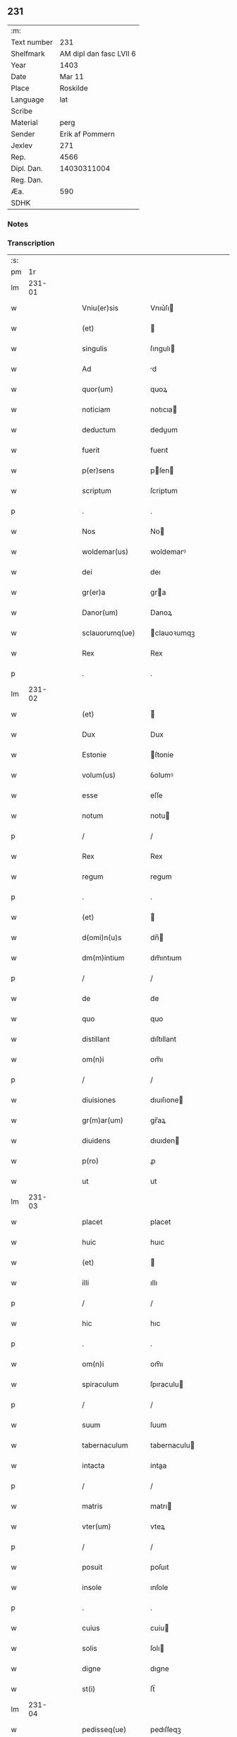 ** 231
| :m:         |                         |
| Text number |                     231 |
| Shelfmark   | AM dipl dan fasc LVII 6 |
| Year        |                    1403 |
| Date        |                  Mar 11 |
| Place       |                Roskilde |
| Language    |                     lat |
| Scribe      |                         |
| Material    |                    perg |
| Sender      |         Erik af Pommern |
| Jexlev      |                     271 |
| Rep.        |                    4566 |
| Dipl. Dan.  |             14030311004 |
| Reg. Dan.   |                         |
| Æa.         |                     590 |
| SDHK        |                         |

*** Notes


*** Transcription
| :s: |        |   |   |   |   |                    |                |   |   |   |       |     |   |   |    |               |
| pm  |     1r |   |   |   |   |                    |                |   |   |   |       |     |   |   |    |               |
| lm  | 231-01 |   |   |   |   |                    |                |   |   |   |       |     |   |   |    |               |
| w   |        |   |   |   |   | Vniu(er)sis        | Vnıu͛ſı        |   |   |   |       | lat |   |   |    |        231-01 |
| w   |        |   |   |   |   | (et)               |               |   |   |   |       | lat |   |   |    |        231-01 |
| w   |        |   |   |   |   | singulis           | ſıngulı       |   |   |   |       | lat |   |   |    |        231-01 |
| w   |        |   |   |   |   | Ad                 | d             |   |   |   |       | lat |   |   |    |        231-01 |
| w   |        |   |   |   |   | quor(um)           | quoꝝ           |   |   |   |       | lat |   |   |    |        231-01 |
| w   |        |   |   |   |   | noticiam           | notıcıa       |   |   |   |       | lat |   |   |    |        231-01 |
| w   |        |   |   |   |   | deductum           | deduum        |   |   |   |       | lat |   |   |    |        231-01 |
| w   |        |   |   |   |   | fuerit             | fuerıt         |   |   |   |       | lat |   |   |    |        231-01 |
| w   |        |   |   |   |   | p(er)sens          | pſen         |   |   |   |       | lat |   |   |    |        231-01 |
| w   |        |   |   |   |   | scriptum           | ſcriptum       |   |   |   |       | lat |   |   |    |        231-01 |
| p   |        |   |   |   |   | .                  | .              |   |   |   |       | lat |   |   |    |        231-01 |
| w   |        |   |   |   |   | Nos                | No            |   |   |   |       | lat |   |   |    |        231-01 |
| w   |        |   |   |   |   | woldemar(us)       | woldemarꝰ      |   |   |   |       | lat |   |   |    |        231-01 |
| w   |        |   |   |   |   | dei                | deı            |   |   |   |       | lat |   |   |    |        231-01 |
| w   |        |   |   |   |   | gr(er)a            | gra           |   |   |   |       | lat |   |   |    |        231-01 |
| w   |        |   |   |   |   | Danor(um)          | Danoꝝ          |   |   |   |       | lat |   |   |    |        231-01 |
| w   |        |   |   |   |   | sclauorumq(ue)     | clauoꝛumqꝫ    |   |   |   |       | lat |   |   |    |        231-01 |
| w   |        |   |   |   |   | Rex                | Rex            |   |   |   |       | lat |   |   |    |        231-01 |
| p   |        |   |   |   |   | .                  | .              |   |   |   |       | lat |   |   |    |        231-01 |
| lm  | 231-02 |   |   |   |   |                    |                |   |   |   |       |     |   |   |    |               |
| w   |        |   |   |   |   | (et)               |               |   |   |   |       | lat |   |   |    |        231-02 |
| w   |        |   |   |   |   | Dux                | Dux            |   |   |   |       | lat |   |   |    |        231-02 |
| w   |        |   |   |   |   | Estonie            | ſtonie        |   |   |   |       | lat |   |   |    |        231-02 |
| w   |        |   |   |   |   | volum(us)          | ỽolumꝰ         |   |   |   |       | lat |   |   |    |        231-02 |
| w   |        |   |   |   |   | esse               | eſſe           |   |   |   |       | lat |   |   |    |        231-02 |
| w   |        |   |   |   |   | notum              | notu          |   |   |   |       | lat |   |   |    |        231-02 |
| p   |        |   |   |   |   | /                  | /              |   |   |   |       | lat |   |   |    |        231-02 |
| w   |        |   |   |   |   | Rex                | Rex            |   |   |   |       | lat |   |   |    |        231-02 |
| w   |        |   |   |   |   | regum              | regum          |   |   |   |       | lat |   |   |    |        231-02 |
| p   |        |   |   |   |   | .                  | .              |   |   |   |       | lat |   |   |    |        231-02 |
| w   |        |   |   |   |   | (et)               |               |   |   |   |       | lat |   |   |    |        231-02 |
| w   |        |   |   |   |   | d(omi)n(u)s        | dn̅            |   |   |   |       | lat |   |   |    |        231-02 |
| w   |        |   |   |   |   | dm(m)intium        | dm̅ıntıum       |   |   |   |       | lat |   |   |    |        231-02 |
| p   |        |   |   |   |   | /                  | /              |   |   |   |       | lat |   |   |    |        231-02 |
| w   |        |   |   |   |   | de                 | de             |   |   |   |       | lat |   |   |    |        231-02 |
| w   |        |   |   |   |   | quo                | quo            |   |   |   |       | lat |   |   |    |        231-02 |
| w   |        |   |   |   |   | distillant         | dıſtıllant     |   |   |   |       | lat |   |   |    |        231-02 |
| w   |        |   |   |   |   | om(n)i             | om̅ı            |   |   |   |       | lat |   |   |    |        231-02 |
| p   |        |   |   |   |   | /                  | /              |   |   |   |       | lat |   |   |    |        231-02 |
| w   |        |   |   |   |   | diuisiones         | dıuıſıone     |   |   |   |       | lat |   |   |    |        231-02 |
| w   |        |   |   |   |   | gr(m)ar(um)        | gr̅aꝝ           |   |   |   |       | lat |   |   |    |        231-02 |
| w   |        |   |   |   |   | diuidens           | dıuıden       |   |   |   |       | lat |   |   |    |        231-02 |
| w   |        |   |   |   |   | p(ro)              | ꝓ              |   |   |   |       | lat |   |   |    |        231-02 |
| w   |        |   |   |   |   | ut                 | ut             |   |   |   |       | lat |   |   |    |        231-02 |
| lm  | 231-03 |   |   |   |   |                    |                |   |   |   |       |     |   |   |    |               |
| w   |        |   |   |   |   | placet             | placet         |   |   |   |       | lat |   |   |    |        231-03 |
| w   |        |   |   |   |   | huic               | huıc           |   |   |   |       | lat |   |   |    |        231-03 |
| w   |        |   |   |   |   | (et)               |               |   |   |   |       | lat |   |   |    |        231-03 |
| w   |        |   |   |   |   | illi               | ıllı           |   |   |   |       | lat |   |   |    |        231-03 |
| p   |        |   |   |   |   | /                  | /              |   |   |   |       | lat |   |   |    |        231-03 |
| w   |        |   |   |   |   | hic                | hıc            |   |   |   |       | lat |   |   |    |        231-03 |
| p   |        |   |   |   |   | .                  | .              |   |   |   |       | lat |   |   |    |        231-03 |
| w   |        |   |   |   |   | om(n)i             | om̅ı            |   |   |   |       | lat |   |   |    |        231-03 |
| w   |        |   |   |   |   | spiraculum         | ſpıraculu     |   |   |   |       | lat |   |   |    |        231-03 |
| p   |        |   |   |   |   | /                  | /              |   |   |   |       | lat |   |   |    |        231-03 |
| w   |        |   |   |   |   | suum               | ſuum           |   |   |   |       | lat |   |   |    |        231-03 |
| w   |        |   |   |   |   | tabernaculum       | tabernaculu   |   |   |   |       | lat |   |   |    |        231-03 |
| w   |        |   |   |   |   | intacta            | intaa         |   |   |   |       | lat |   |   |    |        231-03 |
| p   |        |   |   |   |   | /                  | /              |   |   |   |       | lat |   |   |    |        231-03 |
| w   |        |   |   |   |   | matris             | matrı         |   |   |   |       | lat |   |   |    |        231-03 |
| w   |        |   |   |   |   | vter(um)           | vteꝝ           |   |   |   |       | lat |   |   |    |        231-03 |
| p   |        |   |   |   |   | /                  | /              |   |   |   |       | lat |   |   |    |        231-03 |
| w   |        |   |   |   |   | posuit             | poſuıt         |   |   |   |       | lat |   |   |    |        231-03 |
| w   |        |   |   |   |   | insole             | ınſole         |   |   |   |       | lat |   |   |    |        231-03 |
| p   |        |   |   |   |   | .                  | .              |   |   |   |       | lat |   |   |    |        231-03 |
| w   |        |   |   |   |   | cuius              | cuiu          |   |   |   |       | lat |   |   |    |        231-03 |
| w   |        |   |   |   |   | solis              | ſolı          |   |   |   |       | lat |   |   |    |        231-03 |
| w   |        |   |   |   |   | digne              | dıgne          |   |   |   |       | lat |   |   |    |        231-03 |
| w   |        |   |   |   |   | st(i)              | ſt̅             |   |   |   |       | lat |   |   |    |        231-03 |
| lm  | 231-04 |   |   |   |   |                    |                |   |   |   |       |     |   |   |    |               |
| w   |        |   |   |   |   | pedisseq(ue)       | pedıſſeqꝫ      |   |   |   |       | lat |   |   |    |        231-04 |
| p   |        |   |   |   |   | /                  | /              |   |   |   |       | lat |   |   |    |        231-04 |
| w   |        |   |   |   |   | deo                | deo            |   |   |   |       | lat |   |   |    |        231-04 |
| w   |        |   |   |   |   | (con)sect(ra)e     | ꝯſeᷓe          |   |   |   |       | lat |   |   |    |        231-04 |
| p   |        |   |   |   |   | /                  | /              |   |   |   |       | lat |   |   |    |        231-04 |
| w   |        |   |   |   |   | v(i)gines          | vgine        |   |   |   |       | lat |   |   |    |        231-04 |
| w   |        |   |   |   |   | eximie             | eximie         |   |   |   |       | lat |   |   |    |        231-04 |
| w   |        |   |   |   |   | no(m)              | no̅             |   |   |   |       | lat |   |   |    |        231-04 |
| w   |        |   |   |   |   | (con)taminate      | ꝯtaminate      |   |   |   |       | lat |   |   |    |        231-04 |
| p   |        |   |   |   |   | /                  | /              |   |   |   |       | lat |   |   |    |        231-04 |
| w   |        |   |   |   |   | Huius              | Huiu          |   |   |   |       | lat |   |   |    |        231-04 |
| w   |        |   |   |   |   | rei                | rei            |   |   |   |       | lat |   |   |    |        231-04 |
| w   |        |   |   |   |   | gr(m)a             | gr̅a            |   |   |   |       | lat |   |   |    |        231-04 |
| p   |        |   |   |   |   | /                  | /              |   |   |   |       | lat |   |   |    |        231-04 |
| w   |        |   |   |   |   | nos/               | o/           |   |   |   |       | lat |   |   |    |        231-04 |
| p   |        |   |   |   |   | /                  | /              |   |   |   |       | lat |   |   |    |        231-04 |
| w   |        |   |   |   |   | Rex                | Rex            |   |   |   |       | lat |   |   |    |        231-04 |
| w   |        |   |   |   |   | p(m)dictus         | p̅dıu         |   |   |   |       | lat |   |   |    |        231-04 |
| w   |        |   |   |   |   | vna                | ỽna            |   |   |   |       | lat |   |   |    |        231-04 |
| w   |        |   |   |   |   | cum                | cum            |   |   |   |       | lat |   |   |    |        231-04 |
| w   |        |   |   |   |   | Illustri           | Illuſtri       |   |   |   |       | lat |   |   |    |        231-04 |
| w   |        |   |   |   |   | Heylewigi          | Heylewigi      |   |   |   |       | lat |   |   |    |        231-04 |
| w   |        |   |   |   |   | Regi               | Regi           |   |   |   |       | lat |   |   |    |        231-04 |
| p   |        |   |   |   |   | /                  | /              |   |   |   |       | lat |   |   |    |        231-04 |
| lm  | 231-05 |   |   |   |   |                    |                |   |   |   |       |     |   |   |    |               |
| w   |        |   |   |   |   | na                 | na             |   |   |   |       | lat |   |   |    |        231-05 |
| w   |        |   |   |   |   | coniuge            | conıuge        |   |   |   |       | lat |   |   |    |        231-05 |
| w   |        |   |   |   |   | nostra             | noſtra         |   |   |   |       | lat |   |   |    |        231-05 |
| p   |        |   |   |   |   | /                  | /              |   |   |   |       | lat |   |   |    |        231-05 |
| w   |        |   |   |   |   | et                 | et             |   |   |   |       | lat |   |   |    |        231-05 |
| w   |        |   |   |   |   | om(n)i             | om̅ı            |   |   |   |       | lat |   |   |    |        231-05 |
| w   |        |   |   |   |   | familia            | familia        |   |   |   |       | lat |   |   |    |        231-05 |
| p   |        |   |   |   |   | .                  | .              |   |   |   |       | lat |   |   |    |        231-05 |
| w   |        |   |   |   |   | Ac                 | c             |   |   |   |       | lat |   |   |    |        231-05 |
| w   |        |   |   |   |   | om(n)ib(us)        | om̅ıbꝫ          |   |   |   |       | lat |   |   |    |        231-05 |
| w   |        |   |   |   |   | fidelib(us)        | fıdelıbꝫ       |   |   |   |       | lat |   |   |    |        231-05 |
| w   |        |   |   |   |   | nris               | nrı           |   |   |   |       | lat |   |   |    |        231-05 |
| p   |        |   |   |   |   | /                  | /              |   |   |   |       | lat |   |   |    |        231-05 |
| w   |        |   |   |   |   | nos                | no            |   |   |   |       | lat |   |   |    |        231-05 |
| w   |        |   |   |   |   | deo                | deo            |   |   |   |       | lat |   |   |    |        231-05 |
| w   |        |   |   |   |   | dil(m)cis          | dıl̅cı         |   |   |   |       | lat |   |   |    |        231-05 |
| w   |        |   |   |   |   | virginib(us)       | vırgınıbꝫ      |   |   |   |       | lat |   |   |    |        231-05 |
| p   |        |   |   |   |   | .                  | .              |   |   |   |       | lat |   |   |    |        231-05 |
| w   |        |   |   |   |   | hom(n)ib(us)       | hom̅ıbꝫ         |   |   |   |       | lat |   |   |    |        231-05 |
| w   |        |   |   |   |   | Amabilib(us)       | mabılıbꝫ      |   |   |   |       | lat |   |   |    |        231-05 |
| p   |        |   |   |   |   | .                  | .              |   |   |   |       | lat |   |   |    |        231-05 |
| w   |        |   |   |   |   | sororib(us)        | oꝛoꝛıbꝫ       |   |   |   |       | lat |   |   |    |        231-05 |
| p   |        |   |   |   |   | .                  | .              |   |   |   |       | lat |   |   |    |        231-05 |
| w   |        |   |   |   |   | Religio¦nis        | Relıgıo¦ni    |   |   |   |       | lat |   |   |    | 231-05—231-06 |
| w   |        |   |   |   |   | sancte             | ſane          |   |   |   |       | lat |   |   |    |        231-06 |
| w   |        |   |   |   |   | Clare              | Clare          |   |   |   |       | lat |   |   |    |        231-06 |
| w   |        |   |   |   |   | virginis           | virgini       |   |   |   |       | lat |   |   |    |        231-06 |
| w   |        |   |   |   |   | Roskildis          | Roſkıldı      |   |   |   |       | lat |   |   |    |        231-06 |
| w   |        |   |   |   |   | Ciuitatis          | Cıuıtatı      |   |   |   |       | lat |   |   |    |        231-06 |
| w   |        |   |   |   |   | (et)               |               |   |   |   |       | lat |   |   |    |        231-06 |
| w   |        |   |   |   |   | dyoc(er)           | dẏoc͛           |   |   |   |       | lat |   |   |    |        231-06 |
| p   |        |   |   |   |   | .                  | .              |   |   |   |       | lat |   |   |    |        231-06 |
| w   |        |   |   |   |   | suis               | ſuı           |   |   |   |       | lat |   |   |    |        231-06 |
| w   |        |   |   |   |   | deuotis            | deuotı        |   |   |   |       | lat |   |   |    |        231-06 |
| w   |        |   |   |   |   | or(m)oib(us)       | oꝛ̅oibꝫ         |   |   |   |       | lat |   |   |    |        231-06 |
| p   |        |   |   |   |   | .                  | .              |   |   |   |       | lat |   |   |    |        231-06 |
| w   |        |   |   |   |   | et                 | et             |   |   |   |       | lat |   |   |    |        231-06 |
| w   |        |   |   |   |   | suffragijs         | ſuffragi     |   |   |   |       | lat |   |   |    |        231-06 |
| p   |        |   |   |   |   | .                  | .              |   |   |   |       | lat |   |   |    |        231-06 |
| w   |        |   |   |   |   | hu(m)ilit(er)      | hu̅ılıt͛         |   |   |   |       | lat |   |   |    |        231-06 |
| w   |        |   |   |   |   | (con)mendam(us)    | ꝯmendamꝰ       |   |   |   |       | lat |   |   |    |        231-06 |
| p   |        |   |   |   |   | .                  | .              |   |   |   |       | lat |   |   |    |        231-06 |
| w   |        |   |   |   |   | vt                 | ỽt             |   |   |   |       | lat |   |   |    |        231-06 |
| w   |        |   |   |   |   | ip(m)e             | ıp̅e            |   |   |   |       | lat |   |   |    |        231-06 |
| w   |        |   |   |   |   | que                | que            |   |   |   |       | lat |   |   |    |        231-06 |
| lm  | 231-07 |   |   |   |   |                    |                |   |   |   |       |     |   |   |    |               |
| w   |        |   |   |   |   | vitam              | ỽitam          |   |   |   |       | lat |   |   |    |        231-07 |
| w   |        |   |   |   |   | deseruerunt        | deſeruerunt    |   |   |   |       | lat |   |   |    |        231-07 |
| w   |        |   |   |   |   | p(ro)phanam        | hana         |   |   |   |       | lat |   |   |    |        231-07 |
| w   |        |   |   |   |   | et                 | et             |   |   |   |       | lat |   |   |    |        231-07 |
| w   |        |   |   |   |   | actiuam            | aiuam         |   |   |   |       | lat |   |   |    |        231-07 |
| w   |        |   |   |   |   | solum              | ſolum          |   |   |   |       | lat |   |   |    |        231-07 |
| w   |        |   |   |   |   | ducentes           | ducente       |   |   |   |       | lat |   |   |    |        231-07 |
| w   |        |   |   |   |   | vitam              | ỽıtam          |   |   |   |       | lat |   |   |    |        231-07 |
| w   |        |   |   |   |   | celicam            | celicam        |   |   |   |       | lat |   |   |    |        231-07 |
| w   |        |   |   |   |   | et                 | et             |   |   |   |       | lat |   |   |    |        231-07 |
| w   |        |   |   |   |   | (con)templatiuam   | ꝯtemplatiuam   |   |   |   |       | lat |   |   |    |        231-07 |
| p   |        |   |   |   |   | .                  | .              |   |   |   |       | lat |   |   |    |        231-07 |
| w   |        |   |   |   |   | et                 | et             |   |   |   |       | lat |   |   |    |        231-07 |
| w   |        |   |   |   |   | sicut              | ſıcut          |   |   |   |       | lat |   |   |    |        231-07 |
| w   |        |   |   |   |   | ipsr(um)          | ıpſꝝ          |   |   |   |       | lat |   |   |    |        231-07 |
| w   |        |   |   |   |   | patrona            | patrona        |   |   |   |       | lat |   |   |    |        231-07 |
| w   |        |   |   |   |   | bt(i)a             | bt̅a            |   |   |   |       | lat |   |   |    |        231-07 |
| lm  | 231-08 |   |   |   |   |                    |                |   |   |   |       |     |   |   |    |               |
| w   |        |   |   |   |   | clara              | ᴄlara          |   |   |   |       | lat |   |   |    |        231-08 |
| p   |        |   |   |   |   | /                  | /              |   |   |   |       | lat |   |   |    |        231-08 |
| w   |        |   |   |   |   | clara              | clara          |   |   |   |       | lat |   |   |    |        231-08 |
| w   |        |   |   |   |   | vita               | ỽıta           |   |   |   |       | lat |   |   |    |        231-08 |
| p   |        |   |   |   |   | .                  | .              |   |   |   |       | lat |   |   |    |        231-08 |
| w   |        |   |   |   |   | clare              | clare          |   |   |   |       | lat |   |   |    |        231-08 |
| w   |        |   |   |   |   | vixit              | ỽixit          |   |   |   |       | lat |   |   |    |        231-08 |
| p   |        |   |   |   |   | .                  | .              |   |   |   |       | lat |   |   |    |        231-08 |
| w   |        |   |   |   |   | et                 | et             |   |   |   |       | lat |   |   |    |        231-08 |
| w   |        |   |   |   |   | insigne            | ınſıgne        |   |   |   |       | lat |   |   |    |        231-08 |
| w   |        |   |   |   |   | claruit            | claruit        |   |   |   |       | lat |   |   |    |        231-08 |
| p   |        |   |   |   |   | .                  | .              |   |   |   |       | lat |   |   |    |        231-08 |
| w   |        |   |   |   |   | sit                | ſıt            |   |   |   |       | lat |   |   |    |        231-08 |
| w   |        |   |   |   |   | eius               | eıu           |   |   |   |       | lat |   |   |    |        231-08 |
| w   |        |   |   |   |   | filiefamilias      | fılıefamilia  |   |   |   |       | lat |   |   |    |        231-08 |
| w   |        |   |   |   |   | in                 | in             |   |   |   |       | lat |   |   |    |        231-08 |
| w   |        |   |   |   |   | virginali          | ỽırginalı      |   |   |   |       | lat |   |   |    |        231-08 |
| w   |        |   |   |   |   | castimonia         | caſtimonia     |   |   |   |       | lat |   |   |    |        231-08 |
| p   |        |   |   |   |   | .                  | .              |   |   |   |       | lat |   |   |    |        231-08 |
| w   |        |   |   |   |   | eius               | eıu           |   |   |   |       | lat |   |   |    |        231-08 |
| w   |        |   |   |   |   | clara              | clara          |   |   |   |       | lat |   |   |    |        231-08 |
| w   |        |   |   |   |   | vestigia           | ỽeſtıgia       |   |   |   |       | lat |   |   |    |        231-08 |
| w   |        |   |   |   |   | clare              | clare          |   |   |   |       | lat |   |   |    |        231-08 |
| lm  | 231-09 |   |   |   |   |                    |                |   |   |   |       |     |   |   |    |               |
| w   |        |   |   |   |   | comitantur         | comıtantur     |   |   |   |       | lat |   |   |    |        231-09 |
| p   |        |   |   |   |   | .                  | .              |   |   |   |       | lat |   |   |    |        231-09 |
| w   |        |   |   |   |   | que                | que            |   |   |   |       | lat |   |   |    |        231-09 |
| w   |        |   |   |   |   | deo                | deo            |   |   |   |       | lat |   |   |    |        231-09 |
| w   |        |   |   |   |   | auctore            | auoꝛe         |   |   |   |       | lat |   |   |    |        231-09 |
| p   |        |   |   |   |   | .                  | .              |   |   |   |       | lat |   |   |    |        231-09 |
| w   |        |   |   |   |   | omnium             | omnıu         |   |   |   |       | lat |   |   |    |        231-09 |
| w   |        |   |   |   |   | n(ost)r(u)m        | nr̅m            |   |   |   |       | lat |   |   |    |        231-09 |
| w   |        |   |   |   |   | inp(er)fc(i)m      | inp̲fc̅m         |   |   |   |       | lat |   |   |    |        231-09 |
| p   |        |   |   |   |   | .                  | .              |   |   |   |       | lat |   |   |    |        231-09 |
| w   |        |   |   |   |   | sua                | ſua            |   |   |   |       | lat |   |   |    |        231-09 |
| w   |        |   |   |   |   | p(er)fectione      | p̲feıone       |   |   |   |       | lat |   |   |    |        231-09 |
| w   |        |   |   |   |   | vigili             | ỽıgılı         |   |   |   |       | lat |   |   |    |        231-09 |
| w   |        |   |   |   |   | et                 | et             |   |   |   |       | lat |   |   |    |        231-09 |
| w   |        |   |   |   |   | dilig(e)nti        | dılıgn̅ti       |   |   |   |       | lat |   |   |    |        231-09 |
| w   |        |   |   |   |   | sollicitudine      | ſollıcıtudıne  |   |   |   |       | lat |   |   |    |        231-09 |
| w   |        |   |   |   |   | deum               | deum           |   |   |   |       | lat |   |   |    |        231-09 |
| w   |        |   |   |   |   | in                 | in             |   |   |   |       | lat |   |   |    |        231-09 |
| w   |        |   |   |   |   | clama(m)do         | clama̅do        |   |   |   |       | lat |   |   |    |        231-09 |
| p   |        |   |   |   |   | .                  | .              |   |   |   |       | lat |   |   |    |        231-09 |
| w   |        |   |   |   |   | salu               | ſalu           |   |   |   |       | lat |   |   |    |        231-09 |
| p   |        |   |   |   |   | /                  | /              |   |   |   |       | lat |   |   |    |        231-09 |
| lm  | 231-10 |   |   |   |   |                    |                |   |   |   |       |     |   |   |    |               |
| w   |        |   |   |   |   | tarem              | tare          |   |   |   |       | lat |   |   |    |        231-10 |
| w   |        |   |   |   |   | et                 | et             |   |   |   |       | lat |   |   |    |        231-10 |
| w   |        |   |   |   |   | p(ro)sperum        | ꝓſperu        |   |   |   |       | lat |   |   |    |        231-10 |
| w   |        |   |   |   |   | ducent             | ducent         |   |   |   |       | lat |   |   |    |        231-10 |
| w   |        |   |   |   |   | ad                 | ad             |   |   |   |       | lat |   |   |    |        231-10 |
| w   |        |   |   |   |   | p(ro)fectum        | ꝓfeu         |   |   |   |       | lat |   |   |    |        231-10 |
| p   |        |   |   |   |   | .                  | .              |   |   |   |       | lat |   |   |    |        231-10 |
| w   |        |   |   |   |   | et                 | et             |   |   |   |       | lat |   |   |    |        231-10 |
| w   |        |   |   |   |   | quia               | quia           |   |   |   |       | lat |   |   |    |        231-10 |
| w   |        |   |   |   |   | spiritualia        | ſpırıtualıa    |   |   |   |       | lat |   |   |    |        231-10 |
| w   |        |   |   |   |   | siue               | ſıue           |   |   |   |       | lat |   |   |    |        231-10 |
| w   |        |   |   |   |   | temp(er)alium      | temp̲alıu      |   |   |   |       | lat |   |   |    |        231-10 |
| w   |        |   |   |   |   | Amminicl(m)o       | mminicl̅o      |   |   |   |       | lat |   |   |    |        231-10 |
| w   |        |   |   |   |   | subsist(er)e       | ſubſıſt͛e       |   |   |   |       | lat |   |   |    |        231-10 |
| w   |        |   |   |   |   | no(m)              | no̅             |   |   |   |       | lat |   |   |    |        231-10 |
| w   |        |   |   |   |   | possunt            | poſſunt        |   |   |   |       | lat |   |   |    |        231-10 |
| p   |        |   |   |   |   | /                  | /              |   |   |   |       | lat |   |   |    |        231-10 |
| w   |        |   |   |   |   | obid               | obıd           |   |   |   |       | lat |   |   |    |        231-10 |
| w   |        |   |   |   |   | easde(st)          | eaſde̅          |   |   |   |       | lat |   |   |    |        231-10 |
| p   |        |   |   |   |   | .                  | .              |   |   |   |       | lat |   |   |    |        231-10 |
| lm  | 231-11 |   |   |   |   |                    |                |   |   |   |       |     |   |   |    |               |
| w   |        |   |   |   |   | xp(m)i             | xp̅ı            |   |   |   |       | lat |   |   |    |        231-11 |
| w   |        |   |   |   |   | sponsas            | ſponſa        |   |   |   |       | lat |   |   |    |        231-11 |
| w   |        |   |   |   |   | agno               | agno           |   |   |   |       | lat |   |   |    |        231-11 |
| w   |        |   |   |   |   | sine               | ſine           |   |   |   |       | lat |   |   |    |        231-11 |
| w   |        |   |   |   |   | macula             | macula         |   |   |   |       | lat |   |   |    |        231-11 |
| w   |        |   |   |   |   | p(er)              | p̲              |   |   |   |       | lat |   |   |    |        231-11 |
| w   |        |   |   |   |   | votum              | ỽotu          |   |   |   |       | lat |   |   |    |        231-11 |
| w   |        |   |   |   |   | virginale          | virginale      |   |   |   |       | lat |   |   |    |        231-11 |
| w   |        |   |   |   |   | subarratas         | ſubarrata     |   |   |   |       | lat |   |   |    |        231-11 |
| w   |        |   |   |   |   | in                 | in             |   |   |   |       | lat |   |   |    |        231-11 |
| w   |        |   |   |   |   | n(ost)ram          | nr̅am           |   |   |   |       | lat |   |   |    |        231-11 |
| w   |        |   |   |   |   | p(ro)tect(i)om     | ꝓte̅om         |   |   |   |       | lat |   |   |    |        231-11 |
| p   |        |   |   |   |   | /                  | /              |   |   |   |       | lat |   |   |    |        231-11 |
| w   |        |   |   |   |   | et                 | et             |   |   |   |       | lat |   |   |    |        231-11 |
| w   |        |   |   |   |   | defensam           | defenſam       |   |   |   |       | lat |   |   |    |        231-11 |
| w   |        |   |   |   |   | cum                | cum            |   |   |   |       | lat |   |   |    |        231-11 |
| w   |        |   |   |   |   | tota               | tota           |   |   |   |       | lat |   |   |    |        231-11 |
| w   |        |   |   |   |   | familia            | famılıa        |   |   |   |       | lat |   |   |    |        231-11 |
| w   |        |   |   |   |   | infra              | ınfra          |   |   |   |       | lat |   |   |    |        231-11 |
| w   |        |   |   |   |   | ci                 | ci             |   |   |   |       | lat |   |   |    |        231-11 |
| p   |        |   |   |   |   | /                  | /              |   |   |   |       | lat |   |   |    |        231-11 |
| lm  | 231-12 |   |   |   |   |                    |                |   |   |   |       |     |   |   |    |               |
| w   |        |   |   |   |   | uitatem            | uitate        |   |   |   |       | lat |   |   |    |        231-12 |
| w   |        |   |   |   |   | Rosk(ildis)        | Roſꝃ           |   |   |   |       | lat |   |   |    |        231-12 |
| w   |        |   |   |   |   | infra              | ınfra          |   |   |   |       | lat |   |   |    |        231-12 |
| w   |        |   |   |   |   | villas             | ỽılla         |   |   |   |       | lat |   |   |    |        231-12 |
| w   |        |   |   |   |   | forenses           | foꝛenſe       |   |   |   |       | lat |   |   |    |        231-12 |
| w   |        |   |   |   |   | uel                | uel            |   |   |   |       | lat |   |   |    |        231-12 |
| w   |        |   |   |   |   | in                 | in             |   |   |   |       | lat |   |   |    |        231-12 |
| w   |        |   |   |   |   | rure               | rure           |   |   |   |       | lat |   |   |    |        231-12 |
| p   |        |   |   |   |   | /                  | /              |   |   |   |       | lat |   |   |    |        231-12 |
| w   |        |   |   |   |   | h(m)itante         | h̅ıtante        |   |   |   |       | lat |   |   |    |        231-12 |
| p   |        |   |   |   |   | /                  | /              |   |   |   |       | lat |   |   |    |        231-12 |
| w   |        |   |   |   |   | et                 | et             |   |   |   |       | lat |   |   |    |        231-12 |
| w   |        |   |   |   |   | ip(m)is            | ıp̅ı           |   |   |   |       | lat |   |   |    |        231-12 |
| w   |        |   |   |   |   | attinente          | aınente       |   |   |   |       | lat |   |   |    |        231-12 |
| w   |        |   |   |   |   | recepim(us)        | recepımꝰ       |   |   |   |       | lat |   |   |    |        231-12 |
| w   |        |   |   |   |   | et                 | et             |   |   |   |       | lat |   |   |    |        231-12 |
| w   |        |   |   |   |   | p(m)sentib(us)     | p̅ſentıbꝫ       |   |   |   |       | lat |   |   |    |        231-12 |
| w   |        |   |   |   |   | recipim(us)        | recıpımꝰ       |   |   |   |       | lat |   |   |    |        231-12 |
| w   |        |   |   |   |   | ab                 | ab             |   |   |   |       | lat |   |   |    |        231-12 |
| w   |        |   |   |   |   | iniuri             | iniuri         |   |   |   |       | lat |   |   |    |        231-12 |
| p   |        |   |   |   |   | /                  | /              |   |   |   |       | lat |   |   |    |        231-12 |
| lm  | 231-13 |   |   |   |   |                    |                |   |   |   |       |     |   |   |    |               |
| w   |        |   |   |   |   | is                 | i             |   |   |   |       | lat |   |   |    |        231-13 |
| w   |        |   |   |   |   | et                 | et             |   |   |   |       | lat |   |   |    |        231-13 |
| w   |        |   |   |   |   | quibuslib(us)      | quıbuſlıbꝫ     |   |   |   |       | lat |   |   |    |        231-13 |
| w   |        |   |   |   |   | iniuriatorib(us)   | inıuriatoꝛibꝫ  |   |   |   |       | lat |   |   |    |        231-13 |
| w   |        |   |   |   |   | fidelit(er)        | fıdelıt͛        |   |   |   |       | lat |   |   |    |        231-13 |
| w   |        |   |   |   |   | p(ro)pug(ra)ndas   | ugnda       |   |   |   |       | lat |   |   |    |        231-13 |
| p   |        |   |   |   |   | /                  | /              |   |   |   |       | lat |   |   |    |        231-13 |
| w   |        |   |   |   |   | Insup(er)          | Inſup̲          |   |   |   |       | lat |   |   |    |        231-13 |
| w   |        |   |   |   |   | de                 | de             |   |   |   |       | lat |   |   |    |        231-13 |
| w   |        |   |   |   |   | gr(m)a             | gr̅a            |   |   |   |       | lat |   |   |    |        231-13 |
| w   |        |   |   |   |   | sp(m)ali           | ſp̅alı          |   |   |   |       | lat |   |   |    |        231-13 |
| w   |        |   |   |   |   | concedim(us)       | concedimꝰ      |   |   |   |       | lat |   |   |    |        231-13 |
| w   |        |   |   |   |   | dictis             | dıı          |   |   |   |       | lat |   |   |    |        231-13 |
| w   |        |   |   |   |   | sanctimonialib(us) | ſanımonıalıbꝫ |   |   |   |       | lat |   |   |    |        231-13 |
| w   |        |   |   |   |   | o(m)ia             | o̅ıa            |   |   |   |       | lat |   |   |    |        231-13 |
| w   |        |   |   |   |   | bona               | bona           |   |   |   |       | lat |   |   |    |        231-13 |
| w   |        |   |   |   |   | su                | ſu            |   |   |   |       | lat |   |   |    |        231-13 |
| lm  | 231-14 |   |   |   |   |                    |                |   |   |   |       |     |   |   |    |               |
| w   |        |   |   |   |   | vbicumq(ue)        | ỽbıcumqꝫ       |   |   |   |       | lat |   |   | =  |        231-14 |
| w   |        |   |   |   |   | locor(um)          | locoꝝ          |   |   |   |       | lat |   |   | == |        231-14 |
| w   |        |   |   |   |   | sita               | ſita           |   |   |   |       | lat |   |   |    |        231-14 |
| w   |        |   |   |   |   | ab                 | ab             |   |   |   |       | lat |   |   |    |        231-14 |
| w   |        |   |   |   |   | omni               | omni           |   |   |   |       | lat |   |   |    |        231-14 |
| w   |        |   |   |   |   | expedic(i)onis     | expedıc̅onı    |   |   |   |       | lat |   |   |    |        231-14 |
| w   |        |   |   |   |   | g(ra)uamine        | guamıne       |   |   |   |       | lat |   |   |    |        231-14 |
| w   |        |   |   |   |   | inpetit(i)oe       | ınpetıt̅oe      |   |   |   |       | lat |   |   |    |        231-14 |
| w   |        |   |   |   |   | exactoria          | exaoꝛıa       |   |   |   |       | lat |   |   |    |        231-14 |
| w   |        |   |   |   |   | jnnæ               | ȷnnæ           |   |   |   |       | lat |   |   |    |        231-14 |
| w   |        |   |   |   |   | stuch              | ſtuch          |   |   |   |       | lat |   |   |    |        231-14 |
| w   |        |   |   |   |   | cet(er)isq(ue)     | cet͛ıqꝫ        |   |   |   |       | lat |   |   |    |        231-14 |
| w   |        |   |   |   |   | soluc(i)onib(us)   | ſoluc̅onıbꝫ     |   |   |   |       | lat |   |   |    |        231-14 |
| w   |        |   |   |   |   | onerib(us)         | onerıbꝫ        |   |   |   |       | lat |   |   |    |        231-14 |
| w   |        |   |   |   |   | et                 | et             |   |   |   |       | lat |   |   |    |        231-14 |
| w   |        |   |   |   |   | ser                | ſer            |   |   |   |       | lat |   |   |    |        231-14 |
| p   |        |   |   |   |   | /                  | /              |   |   |   |       | lat |   |   |    |        231-14 |
| lm  | 231-15 |   |   |   |   |                    |                |   |   |   |       |     |   |   |    |               |
| w   |        |   |   |   |   | uitijs             | uitij         |   |   |   |       | lat |   |   |    |        231-15 |
| w   |        |   |   |   |   | ad                 | ad             |   |   |   |       | lat |   |   |    |        231-15 |
| w   |        |   |   |   |   | n(ost)r(u)m        | nr̅m            |   |   |   |       | lat |   |   |    |        231-15 |
| w   |        |   |   |   |   | ius                | iu            |   |   |   |       | lat |   |   |    |        231-15 |
| w   |        |   |   |   |   | regale             | regale         |   |   |   |       | lat |   |   |    |        231-15 |
| w   |        |   |   |   |   | spectantib(us)     | ſpeantıbꝫ     |   |   |   |       | lat |   |   |    |        231-15 |
| w   |        |   |   |   |   | lib(er)a           | lıb͛a           |   |   |   |       | lat |   |   |    |        231-15 |
| w   |        |   |   |   |   | p(er)it(er)        | p̲ıt͛            |   |   |   |       | lat |   |   |    |        231-15 |
| w   |        |   |   |   |   | et                 | et             |   |   |   |       | lat |   |   |    |        231-15 |
| w   |        |   |   |   |   | exempta            | exempta        |   |   |   |       | lat |   |   |    |        231-15 |
| p   |        |   |   |   |   | /                  | /              |   |   |   |       | lat |   |   |    |        231-15 |
| w   |        |   |   |   |   | Sup(er)            | up̲            |   |   |   |       | lat |   |   |    |        231-15 |
| w   |        |   |   |   |   | addendo            | addendo        |   |   |   |       | lat |   |   |    |        231-15 |
| w   |        |   |   |   |   | de                 | de             |   |   |   |       | lat |   |   |    |        231-15 |
| w   |        |   |   |   |   | gr(m)a             | gr̅a            |   |   |   |       | lat |   |   |    |        231-15 |
| w   |        |   |   |   |   | sp(m)ali           | ſp̅alı          |   |   |   |       | lat |   |   |    |        231-15 |
| w   |        |   |   |   |   | eisdem             | eıſdem         |   |   |   |       | lat |   |   |    |        231-15 |
| p   |        |   |   |   |   | /                  | /              |   |   |   |       | lat |   |   |    |        231-15 |
| w   |        |   |   |   |   | videl(et)          | ỽıdelꝫ         |   |   |   |       | lat |   |   |    |        231-15 |
| w   |        |   |   |   |   | q(uod)             | ꝙ              |   |   |   |       | lat |   |   |    |        231-15 |
| w   |        |   |   |   |   | om(m)s             | om̅            |   |   |   |       | lat |   |   |    |        231-15 |
| w   |        |   |   |   |   | villici            | ỽillici        |   |   |   |       | lat |   |   |    |        231-15 |
| lm  | 231-16 |   |   |   |   |                    |                |   |   |   |       |     |   |   |    |               |
| w   |        |   |   |   |   | coloni             | coloni         |   |   |   |       | lat |   |   |    |        231-16 |
| w   |        |   |   |   |   | et                 | et             |   |   |   |       | lat |   |   |    |        231-16 |
| w   |        |   |   |   |   | inquilini          | inquilini      |   |   |   |       | lat |   |   |    |        231-16 |
| w   |        |   |   |   |   | cet(er)iq(ue)      | cet͛ıqꝫ         |   |   |   |       | lat |   |   |    |        231-16 |
| w   |        |   |   |   |   | de                 | de             |   |   |   |       | lat |   |   |    |        231-16 |
| w   |        |   |   |   |   | ip(m)ar(um)        | ıp̅aꝝ           |   |   |   |       | lat |   |   |    |        231-16 |
| w   |        |   |   |   |   | familia            | famılıa        |   |   |   |       | lat |   |   |    |        231-16 |
| w   |        |   |   |   |   | tam                | tam            |   |   |   |       | lat |   |   |    |        231-16 |
| w   |        |   |   |   |   | in                 | ın             |   |   |   |       | lat |   |   |    |        231-16 |
| w   |        |   |   |   |   | Ciuitatib(us)      | Ciuıtatibꝫ     |   |   |   |       | lat |   |   |    |        231-16 |
| w   |        |   |   |   |   | q(uod)(ra)         | ꝙ             |   |   |   |       | lat |   |   |    |        231-16 |
| w   |        |   |   |   |   | ext(ra)            | ext           |   |   |   |       | lat |   |   |    |        231-16 |
| w   |        |   |   |   |   | p(ro)              | ꝓ              |   |   |   |       | lat |   |   |    |        231-16 |
| w   |        |   |   |   |   | excessib(us)       | exceſſıbꝫ      |   |   |   |       | lat |   |   |    |        231-16 |
| w   |        |   |   |   |   | suis               | ſui           |   |   |   |       | lat |   |   |    |        231-16 |
| w   |        |   |   |   |   | om(n)ib(us)        | om̅ıbꝫ          |   |   |   |       | lat |   |   |    |        231-16 |
| w   |        |   |   |   |   | et                 | et             |   |   |   |       | lat |   |   |    |        231-16 |
| w   |        |   |   |   |   | singl(m)is         | ſingl̅ı        |   |   |   |       | lat |   |   |    |        231-16 |
| w   |        |   |   |   |   | qu(m)cumq(ue)      | qu̅cumqꝫ        |   |   |   |       | lat |   |   |    |        231-16 |
| w   |        |   |   |   |   | et                 | et             |   |   |   |       | lat |   |   |    |        231-16 |
| lm  | 231-17 |   |   |   |   |                    |                |   |   |   |       |     |   |   |    |               |
| w   |        |   |   |   |   | vbicu(m)q(ue)      | vbıcu̅qꝫ        |   |   |   |       | lat |   |   |    |        231-17 |
| w   |        |   |   |   |   | excesserint        | exceſſerint    |   |   |   |       | lat |   |   |    |        231-17 |
| w   |        |   |   |   |   | p(ro)iure          | ꝓiure          |   |   |   |       | lat |   |   |    |        231-17 |
| w   |        |   |   |   |   | n(ost)ro           | nr̅o            |   |   |   |       | lat |   |   |    |        231-17 |
| w   |        |   |   |   |   | regio              | regio          |   |   |   |       | lat |   |   |    |        231-17 |
| w   |        |   |   |   |   | tam                | tam            |   |   |   |       | lat |   |   |    |        231-17 |
| w   |        |   |   |   |   | q(ua)draginta      | qdraginta     |   |   |   |       | lat |   |   |    |        231-17 |
| w   |        |   |   |   |   | m(ra)rcar(um)      | mrcaꝝ         |   |   |   |       | lat |   |   |    |        231-17 |
| w   |        |   |   |   |   | quam               | quam           |   |   |   |       | lat |   |   |    |        231-17 |
| w   |        |   |   |   |   | inf(er)ior(um)     | ınf͛ıoꝝ         |   |   |   |       | lat |   |   |    |        231-17 |
| w   |        |   |   |   |   | iuriu(m)           | iuriu̅          |   |   |   |       | lat |   |   |    |        231-17 |
| w   |        |   |   |   |   | n(ost)ror(um)      | nr̅oꝝ           |   |   |   |       | lat |   |   |    |        231-17 |
| w   |        |   |   |   |   | nulli              | nullı          |   |   |   |       | lat |   |   |    |        231-17 |
| w   |        |   |   |   |   | de                 | de             |   |   |   |       | lat |   |   |    |        231-17 |
| w   |        |   |   |   |   | cetero             | cetero         |   |   |   |       | lat |   |   |    |        231-17 |
| w   |        |   |   |   |   | r(m)nd(er)e        | r̅nd͛e           |   |   |   |       | lat |   |   |    |        231-17 |
| lm  | 231-18 |   |   |   |   |                    |                |   |   |   |       |     |   |   |    |               |
| w   |        |   |   |   |   | et                 | et             |   |   |   |       | lat |   |   |    |        231-18 |
| w   |        |   |   |   |   | quibuslib(us)      | quıbuſlıbꝫ     |   |   |   |       | lat |   |   |    |        231-18 |
| w   |        |   |   |   |   | alijs              | alij          |   |   |   |       | lat |   |   |    |        231-18 |
| w   |        |   |   |   |   | causis             | cauſı         |   |   |   |       | lat |   |   |    |        231-18 |
| w   |        |   |   |   |   | (con)ueniri        | ꝯuenıri        |   |   |   |       | lat |   |   |    |        231-18 |
| w   |        |   |   |   |   | valent            | ỽalent        |   |   |   |       | lat |   |   |    |        231-18 |
| w   |        |   |   |   |   | quibuslib(us)      | quıbuſlıbꝫ     |   |   |   |       | lat |   |   |    |        231-18 |
| w   |        |   |   |   |   | respansuri         | reſpanſuri     |   |   |   |       | lat |   |   |    |        231-18 |
| p   |        |   |   |   |   | /                  | /              |   |   |   |       | lat |   |   |    |        231-18 |
| w   |        |   |   |   |   | Jnsup(er)          | Jnſup̲          |   |   |   |       | lat |   |   |    |        231-18 |
| w   |        |   |   |   |   | n(c)               | nͨ              |   |   |   |       | lat |   |   |    |        231-18 |
| w   |        |   |   |   |   | dicte              | dıe           |   |   |   |       | lat |   |   |    |        231-18 |
| w   |        |   |   |   |   | xp(m)icole         | xp̅ıcole        |   |   |   |       | lat |   |   |    |        231-18 |
| w   |        |   |   |   |   | aut                | aut            |   |   |   |       | lat |   |   |    |        231-18 |
| w   |        |   |   |   |   | ip(er)ar(um)       | ıp̲aꝝ           |   |   |   |       | lat |   |   |    |        231-18 |
| w   |        |   |   |   |   | familia            | famılıa        |   |   |   |       | lat |   |   |    |        231-18 |
| w   |        |   |   |   |   | p(er)dc(i)a        | p̲dc̅a           |   |   |   |       | lat |   |   |    |        231-18 |
| lm  | 231-19 |   |   |   |   |                    |                |   |   |   |       |     |   |   |    |               |
| w   |        |   |   |   |   | nobis              | nobı          |   |   |   |       | lat |   |   |    |        231-19 |
| w   |        |   |   |   |   | aut                | aut            |   |   |   |       | lat |   |   |    |        231-19 |
| w   |        |   |   |   |   | nr(m)is            | nr̅ı           |   |   |   |       | lat |   |   |    |        231-19 |
| w   |        |   |   |   |   | Aduocatis          | duocatı      |   |   |   |       | lat |   |   |    |        231-19 |
| w   |        |   |   |   |   | deinceps           | deincep       |   |   |   |       | lat |   |   |    |        231-19 |
| w   |        |   |   |   |   | seu                | ſeu            |   |   |   |       | lat |   |   |    |        231-19 |
| w   |        |   |   |   |   | officialib(us)     | offıcıalıbꝫ    |   |   |   |       | lat |   |   |    |        231-19 |
| w   |        |   |   |   |   | quibuscumq(ue)     | quıbuſcumqꝫ    |   |   |   |       | lat |   |   |    |        231-19 |
| w   |        |   |   |   |   | Astringi           | ſtringı       |   |   |   |       | lat |   |   |    |        231-19 |
| w   |        |   |   |   |   | debent             | debent         |   |   |   |       | lat |   |   |    |        231-19 |
| w   |        |   |   |   |   | ad                 | ad             |   |   |   |       | lat |   |   |    |        231-19 |
| w   |        |   |   |   |   | aliq(ua)s          | alıq         |   |   |   |       | lat |   |   |    |        231-19 |
| w   |        |   |   |   |   | angarias           | angarıa       |   |   |   |       | lat |   |   |    |        231-19 |
| w   |        |   |   |   |   | uel                | uel            |   |   |   |       | lat |   |   |    |        231-19 |
| w   |        |   |   |   |   | p(er)angarias      | p̲angarıa      |   |   |   |       | lat |   |   |    |        231-19 |
| w   |        |   |   |   |   | vel                | vel            |   |   |   |       | lat |   |   |    |        231-19 |
| lm  | 231-20 |   |   |   |   |                    |                |   |   |   |       |     |   |   |    |               |
| w   |        |   |   |   |   | quaslib(us)        | quaſlıbꝫ       |   |   |   |       | lat |   |   |    |        231-20 |
| w   |        |   |   |   |   | p(er)sonales       | p̲ſonale       |   |   |   |       | lat |   |   |    |        231-20 |
| w   |        |   |   |   |   | uel                | uel            |   |   |   |       | lat |   |   |    |        231-20 |
| w   |        |   |   |   |   | etiam              | etıa          |   |   |   |       | lat |   |   |    |        231-20 |
| w   |        |   |   |   |   | tales              | tale          |   |   |   |       | lat |   |   |    |        231-20 |
| w   |        |   |   |   |   | seruitutes         | ſeruıtute     |   |   |   |       | lat |   |   |    |        231-20 |
| w   |        |   |   |   |   | denouo             | denouo         |   |   |   |       | lat |   |   |    |        231-20 |
| w   |        |   |   |   |   | uel                | uel            |   |   |   |       | lat |   |   |    |        231-20 |
| w   |        |   |   |   |   | ab                 | ab             |   |   |   |       | lat |   |   |    |        231-20 |
| w   |        |   |   |   |   | antiquo            | antıquo        |   |   |   |       | lat |   |   |    |        231-20 |
| w   |        |   |   |   |   | iam                | ıam            |   |   |   |       | lat |   |   |    |        231-20 |
| w   |        |   |   |   |   | impositas          | impoſıta      |   |   |   |       | lat |   |   |    |        231-20 |
| w   |        |   |   |   |   | aut                | aut            |   |   |   |       | lat |   |   |    |        231-20 |
| w   |        |   |   |   |   | infutur(um)        | infutuꝝ        |   |   |   |       | lat |   |   |    |        231-20 |
| w   |        |   |   |   |   | inpone(st)das      | ınpone̅da      |   |   |   |       | lat |   |   |    |        231-20 |
| w   |        |   |   |   |   | q(o)cumq(ue)       | qͦcumqꝫ         |   |   |   |       | lat |   |   |    |        231-20 |
| w   |        |   |   |   |   | no(m)ie            | no̅ıe           |   |   |   |       | lat |   |   |    |        231-20 |
| lm  | 231-21 |   |   |   |   |                    |                |   |   |   |       |     |   |   |    |               |
| w   |        |   |   |   |   | no(m)ientur        | no̅ıentur       |   |   |   |       | lat |   |   |    |        231-21 |
| p   |        |   |   |   |   | .                  | .              |   |   |   |       | lat |   |   |    |        231-21 |
| w   |        |   |   |   |   | Q(ra)re            | Qᷓre            |   |   |   |       | lat |   |   |    |        231-21 |
| w   |        |   |   |   |   | s(er)b             | ſb            |   |   |   |       | lat |   |   |    |        231-21 |
| w   |        |   |   |   |   | obtentu            | obtentu        |   |   |   |       | lat |   |   |    |        231-21 |
| w   |        |   |   |   |   | gr(m)e             | gr̅e            |   |   |   |       | lat |   |   |    |        231-21 |
| w   |        |   |   |   |   | nr(m)e             | nr̅e            |   |   |   |       | lat |   |   |    |        231-21 |
| w   |        |   |   |   |   | om(n)ib(us)        | om̅ıbꝫ          |   |   |   |       | lat |   |   |    |        231-21 |
| w   |        |   |   |   |   | et                 | et             |   |   |   |       | lat |   |   |    |        231-21 |
| w   |        |   |   |   |   | singl(m)is         | ſıngl̅ı        |   |   |   |       | lat |   |   |    |        231-21 |
| w   |        |   |   |   |   | Aduocatis          | duocatı      |   |   |   |       | lat |   |   |    |        231-21 |
| w   |        |   |   |   |   | seu                | ſeu            |   |   |   |       | lat |   |   |    |        231-21 |
| w   |        |   |   |   |   | officialib(us)     | offıcıalıbꝫ    |   |   |   |       | lat |   |   |    |        231-21 |
| w   |        |   |   |   |   | nr(m)is            | nr̅ı           |   |   |   |       | lat |   |   |    |        231-21 |
| w   |        |   |   |   |   | aut                | aut            |   |   |   |       | lat |   |   |    |        231-21 |
| w   |        |   |   |   |   | s(er)bstitutis     | ſbſtıtutı    |   |   |   |       | lat |   |   |    |        231-21 |
| w   |        |   |   |   |   | eorumde(st)        | eoꝛumde̅        |   |   |   |       | lat |   |   |    |        231-21 |
| p   |        |   |   |   |   | /                  | /              |   |   |   |       | lat |   |   |    |        231-21 |
| w   |        |   |   |   |   | s(er)b             | ſb            |   |   |   |       | lat |   |   |    |        231-21 |
| w   |        |   |   |   |   | edicto             | edıo          |   |   |   |       | lat |   |   |    |        231-21 |
| w   |        |   |   |   |   | regio              | regio          |   |   |   |       | lat |   |   |    |        231-21 |
| lm  | 231-22 |   |   |   |   |                    |                |   |   |   |       |     |   |   |    |               |
| w   |        |   |   |   |   | dam(us)            | damꝰ           |   |   |   |       | lat |   |   |    |        231-22 |
| w   |        |   |   |   |   | f(i)mit(er)        | fmıt͛          |   |   |   |       | lat |   |   |    |        231-22 |
| w   |        |   |   |   |   | inmandatis         | inmandati     |   |   |   |       | lat |   |   |    |        231-22 |
| p   |        |   |   |   |   | /                  | /              |   |   |   |       | lat |   |   |    |        231-22 |
| w   |        |   |   |   |   | q(ua)t(us)         | qᷓtꝰ            |   |   |   |       | lat |   |   |    |        231-22 |
| w   |        |   |   |   |   | om(n)ia            | om̅ıa           |   |   |   |       | lat |   |   |    |        231-22 |
| w   |        |   |   |   |   | et                 | et             |   |   |   |       | lat |   |   |    |        231-22 |
| w   |        |   |   |   |   | singl(m)a          | ſıngl̅a         |   |   |   |       | lat |   |   |    |        231-22 |
| w   |        |   |   |   |   | que                | que            |   |   |   |       | lat |   |   |    |        231-22 |
| w   |        |   |   |   |   | nos                | no            |   |   |   |       | lat |   |   |    |        231-22 |
| w   |        |   |   |   |   | intenc(i)oe        | intenc̅oe       |   |   |   |       | lat |   |   |    |        231-22 |
| w   |        |   |   |   |   | sincera            | ſincera        |   |   |   |       | lat |   |   |    |        231-22 |
| w   |        |   |   |   |   | deo                | deo            |   |   |   |       | lat |   |   |    |        231-22 |
| w   |        |   |   |   |   | optulim(us)        | optulımꝰ       |   |   |   |       | lat |   |   |    |        231-22 |
| w   |        |   |   |   |   | firmani(n)te       | firmaní̅te      |   |   |   |       | lat |   |   |    |        231-22 |
| w   |        |   |   |   |   | (et)               |               |   |   |   | hævet | lat |   |   |    |        231-22 |
| w   |        |   |   |   |   | illibata           | ıllıbata       |   |   |   |       | lat |   |   |    |        231-22 |
| w   |        |   |   |   |   | curetis            | curetı        |   |   |   |       | lat |   |   |    |        231-22 |
| w   |        |   |   |   |   | obs(er)uare        | obſ͛uare        |   |   |   |       | lat |   |   |    |        231-22 |
| lm  | 231-23 |   |   |   |   |                    |                |   |   |   |       |     |   |   |    |               |
| w   |        |   |   |   |   | sicut              | ſıcut          |   |   |   |       | lat |   |   |    |        231-23 |
| w   |        |   |   |   |   | manestate(st)      | maneſtate̅      |   |   |   |       | lat |   |   |    |        231-23 |
| w   |        |   |   |   |   | regiam             | regia         |   |   |   |       | lat |   |   |    |        231-23 |
| w   |        |   |   |   |   | cum                | cum            |   |   |   |       | lat |   |   |    |        231-23 |
| w   |        |   |   |   |   | seq(m)la           | ſeq̅la          |   |   |   |       | lat |   |   |    |        231-23 |
| w   |        |   |   |   |   | vindicte           | ỽındıe        |   |   |   |       | lat |   |   |    |        231-23 |
| w   |        |   |   |   |   | diligitis          | dılıgıtı      |   |   |   |       | lat |   |   |    |        231-23 |
| w   |        |   |   |   |   | inoffensam         | inoffenſam     |   |   |   |       | lat |   |   |    |        231-23 |
| p   |        |   |   |   |   | .                  | .              |   |   |   |       | lat |   |   |    |        231-23 |
| w   |        |   |   |   |   | Actum              | u           |   |   |   |       | lat |   |   |    |        231-23 |
| w   |        |   |   |   |   | et                 | et             |   |   |   |       | lat |   |   |    |        231-23 |
| w   |        |   |   |   |   | Dat(m)             | Datͫ            |   |   |   |       | lat |   |   |    |        231-23 |
| p   |        |   |   |   |   | .                  | .              |   |   |   |       | lat |   |   |    |        231-23 |
| w   |        |   |   |   |   | Skarsøholm         | karſøhol     |   |   |   |       | lat |   |   |    |        231-23 |
| p   |        |   |   |   |   | .                  | .              |   |   |   |       | lat |   |   |    |        231-23 |
| w   |        |   |   |   |   | Anno               | nno           |   |   |   |       | lat |   |   |    |        231-23 |
| w   |        |   |   |   |   | domini             | domini         |   |   |   |       | lat |   |   |    |        231-23 |
| p   |        |   |   |   |   | .                  | .              |   |   |   |       | lat |   |   |    |        231-23 |
| w   |        |   |   |   |   | mill(m)o.          | ıll̅o.         |   |   |   |       | lat |   |   |    |        231-23 |
| w   |        |   |   |   |   | CCC(o)             | CCCͦ            |   |   |   |       | lat |   |   |    |        231-23 |
| lm  | 231-24 |   |   |   |   |                    |                |   |   |   |       |     |   |   |    |               |
| w   |        |   |   |   |   | quadragesimo       | quadrageſımo   |   |   |   |       | lat |   |   |    |        231-24 |
| w   |        |   |   |   |   | p(i)mo             | pmo           |   |   |   |       | lat |   |   |    |        231-24 |
| w   |        |   |   |   |   | Die                | Dıe            |   |   |   |       | lat |   |   |    |        231-24 |
| w   |        |   |   |   |   | bt(i)i             | bt̅ı            |   |   |   |       | lat |   |   |    |        231-24 |
| w   |        |   |   |   |   | olaui              | olaui          |   |   |   |       | lat |   |   |    |        231-24 |
| w   |        |   |   |   |   | Reg(er)            | Reg͛            |   |   |   |       | lat |   |   |    |        231-24 |
| w   |        |   |   |   |   | (et)               |               |   |   |   |       | lat |   |   |    |        231-24 |
| w   |        |   |   |   |   | m(ra)rtiris        | mrtırı       |   |   |   |       | lat |   |   |    |        231-24 |
| w   |        |   |   |   |   | in                 | ın             |   |   |   |       | lat |   |   |    |        231-24 |
| w   |        |   |   |   |   | n(ost)ra           | nr̅a            |   |   |   |       | lat |   |   |    |        231-24 |
| w   |        |   |   |   |   | p(m)sencia         | p̅ſencıa        |   |   |   |       | lat |   |   |    |        231-24 |
| w   |        |   |   |   |   | et                 | et             |   |   |   |       | lat |   |   |    |        231-24 |
| w   |        |   |   |   |   | de                 | de             |   |   |   |       | lat |   |   |    |        231-24 |
| w   |        |   |   |   |   | n(ost)ra           | nr̅a            |   |   |   |       | lat |   |   |    |        231-24 |
| w   |        |   |   |   |   | ct(er)a            | ͛a             |   |   |   |       | lat |   |   |    |        231-24 |
| w   |        |   |   |   |   | scientia           | ſcıentıa       |   |   |   |       | lat |   |   |    |        231-24 |
| w   |        |   |   |   |   | n(ost)ra           | nr̅a            |   |   |   |       | lat |   |   |    |        231-24 |
| w   |        |   |   |   |   | pendenti           | pendentı       |   |   |   |       | lat |   |   |    |        231-24 |
| w   |        |   |   |   |   | sub                | ſub            |   |   |   |       | lat |   |   |    |        231-24 |
| w   |        |   |   |   |   | sigillo            | ſıgıllo        |   |   |   |       | lat |   |   |    |        231-24 |
| p   |        |   |   |   |   | /                  | /              |   |   |   |       | lat |   |   |    |        231-24 |
| :e: |        |   |   |   |   |                    |                |   |   |   |       |     |   |   |    |               |
